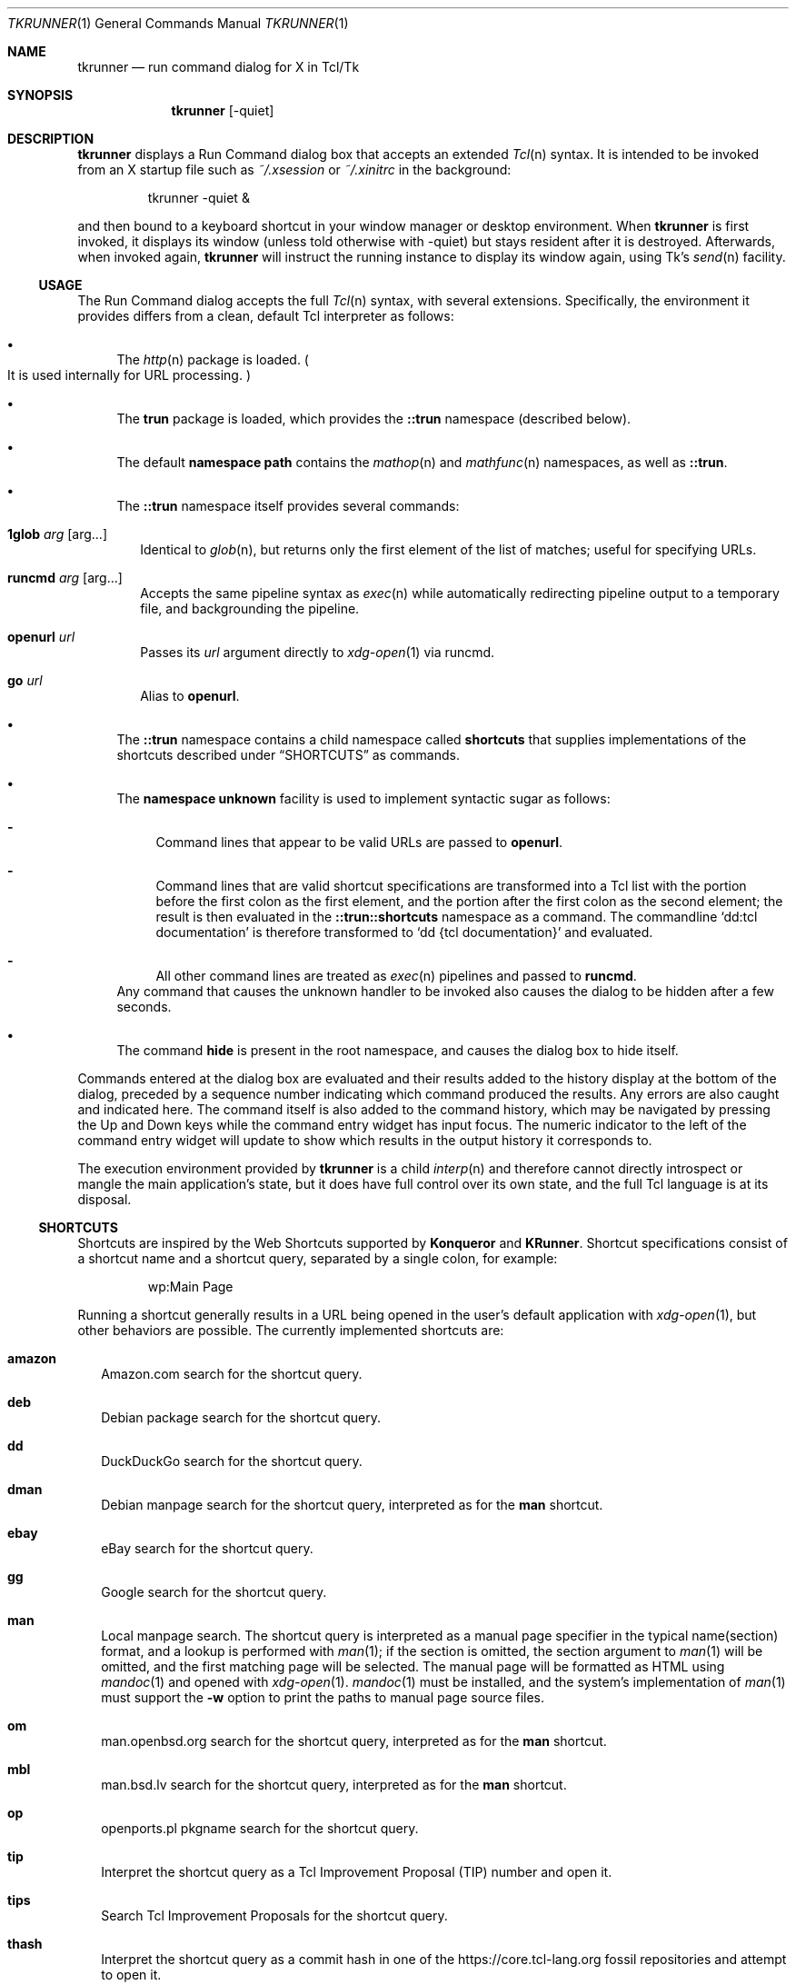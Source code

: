 .\" Copyright (c) 2020 Peter Piwowarski <peterjpiwowarski@gmail.com>
.\"
.\" Permission to use, copy, modify, and distribute this manual for any
.\" purpose with or without fee is hereby granted.
.\"
.\" THE MANUAL IS PROVIDED "AS IS" AND THE AUTHOR DISCLAIMS ALL WARRANTIES
.\" WITH REGARD TO THIS MANUAL INCLUDING ALL IMPLIED WARRANTIES OF
.\" MERCHANTABILITY AND FITNESS. IN NO EVENT SHALL THE AUTHOR BE LIABLE FOR
.\" ANY SPECIAL, DIRECT, INDIRECT, OR CONSEQUENTIAL DAMAGES OR ANY DAMAGES
.\" WHATSOEVER RESULTING FROM LOSS OF USE, DATA OR PROFITS, WHETHER IN AN
.\" ACTION OF CONTRACT, NEGLIGENCE OR OTHER TORTIOUS ACTION, ARISING OUT OF
.\" OR IN CONNECTION WITH THE USE OR PERFORMANCE OF THIS MANUAL.
.Dd $Mdocdate$
.Dt TKRUNNER 1
.Os
.Sh NAME
.Nm tkrunner
.Nd run command dialog for X in Tcl/Tk
.Sh SYNOPSIS
.Nm tkrunner
.Op -quiet
.Sh DESCRIPTION
.Nm
displays a Run Command dialog box that accepts an extended
.Xr Tcl n
syntax.
It is intended to be invoked from an X startup file such as
.Pa ~/.xsession
or
.Pa ~/.xinitrc
in the background:
.Bd -literal -offset -indent
tkrunner -quiet &
.Ed
.Pp
and then bound to a keyboard shortcut in your window manager or desktop environment.
When
.Nm
is first invoked, it displays its window
.Pq unless told otherwise with -quiet
but stays resident after it is destroyed.
Afterwards, when invoked again,
.Nm
will instruct the running instance to display its window again, using Tk's
.Xr send n
facility.
.Ss USAGE
The Run Command dialog accepts the full
.Xr Tcl n
syntax, with several extensions.
Specifically, the environment it provides differs from a clean, default Tcl
interpreter as follows:
.Bl -bullet
.It
The
.Xr http n
package is loaded.
.Po
It is used internally for URL processing.
.Pc
.It
The
.Sy trun
package is loaded, which provides the
.Sy ::trun
namespace
.Pq described below .
.It
The default
.Sy namespace path
contains the
.Xr mathop n
and
.Xr mathfunc n
namespaces, as well as
.Sy ::trun .
.It
The
.Sy ::trun
namespace itself provides several commands:
.Bl -tag -width 8
.It Cm 1glob Ar arg Op arg...
Identical to
.Xr glob n ,
but returns only the first element of the list of matches; useful for specifying
URLs.
.It Cm runcmd Ar arg Op arg...
Accepts the same pipeline syntax as
.Xr exec n
while automatically redirecting pipeline output to a temporary file, and
backgrounding the pipeline.
.It Cm openurl Ar url
Passes its
.Ar url
argument directly to
.Xr xdg-open 1
via runcmd.
.It Cm go Ar url
Alias to
.Sy openurl .
.El
.It
The
.Sy ::trun
namespace contains a child namespace called
.Sy shortcuts
that supplies implementations of the shortcuts described under
.Sx SHORTCUTS
as commands.
.It
The
.Sy namespace unknown
facility is used to implement syntactic sugar as follows:
.Bl -dash
.It
Command lines that appear to be valid URLs are passed to
.Sy openurl .
.It
Command lines that are valid shortcut specifications are transformed into a Tcl
list with the portion before the first colon as the first element, and the
portion after the first colon as the second element; the result is then
evaluated in the
.Sy ::trun::shortcuts
namespace as a command.
The commandline
.Sq dd:tcl documentation
is therefore transformed to
.Sq dd {tcl documentation}
and evaluated.
.It
All other command lines are treated as
.Xr exec n
pipelines and passed to
.Sy runcmd .
.El
Any command that causes the unknown handler to be invoked also causes the dialog
to be hidden after a few seconds.
.It
The command
.Sy hide
is present in the root namespace, and causes the dialog box to hide itself.
.El
.Pp
Commands entered at the dialog box are evaluated and their results added to the
history display at the bottom of the dialog, preceded by a sequence number
indicating which command produced the results.
Any errors are also caught and indicated here.
The command itself is also added to the command history, which may be navigated
by pressing the Up and Down keys while the command entry widget has input focus.
The numeric indicator to the left of the command entry widget will update to
show which results in the output history it corresponds to.
.Pp
The execution environment provided by
.Nm
is a child
.Xr interp n
and therefore cannot directly introspect or mangle the main application's state,
but it does have full control over its own state, and the full Tcl language is
at its disposal.
.Ss SHORTCUTS
Shortcuts are inspired by the Web Shortcuts supported by
.Sy Konqueror
and
.Sy KRunner .
Shortcut specifications consist of a shortcut name and a shortcut query,
separated by a single colon, for example:
.Bd -literal -offset -indent
wp:Main Page
.Ed
.Pp
Running a shortcut generally results in a URL being opened in the user's default
application with
.Xr xdg-open 1 ,
but other behaviors are possible.
The currently implemented shortcuts are:
.Bl -tag -width 8
.It Cm amazon
Amazon.com search for the shortcut query.
.It Cm deb
Debian package search for the shortcut query.
.It Cm dd
DuckDuckGo search for the shortcut query.
.It Cm dman
Debian manpage search for the shortcut query, interpreted as for the
.Sy man
shortcut.
.It Cm ebay
eBay search for the shortcut query.
.It Cm gg
Google search for the shortcut query.
.It Cm man
Local manpage search.
The shortcut query is interpreted as a manual page
specifier in the typical name(section) format, and a lookup is performed with
.Xr man 1 ;
if the section is omitted, the section argument to
.Xr man 1
will be omitted, and the first matching page will be selected.
The manual page will be formatted as HTML using
.Xr mandoc 1
and opened with
.Xr xdg-open 1 .
.Xr mandoc 1
must be installed, and the system's implementation of
.Xr man 1
must support the
.Fl w
option to print the paths to manual page source files.
.It Cm om
man.openbsd.org search for the shortcut query, interpreted as for the
.Sy man
shortcut.
.It Cm mbl
man.bsd.lv search for the shortcut query, interpreted as for the
.Sy man
shortcut.
.It Cm op
openports.pl pkgname search for the shortcut query.
.It Cm tip
Interpret the shortcut query as a Tcl Improvement Proposal (TIP) number and open
it.
.It Cm tips
Search Tcl Improvement Proposals for the shortcut query.
.It Cm thash
Interpret the shortcut query as a commit hash in one of the
.Lk https://core.tcl-lang.org
fossil repositories and attempt to open it.
.It Cm tw
Full-text Tcl wiki search for the shortcut query.
.It Cm wp
Wikipedia search for the shortcut query.
.It Cm wikt
Wiktionary search for the shortcut query.
.It Cm yt
YouTube search for the shortcut query.
.El
.Pp
All shortcuts are implemented as commands in the ::trun::shortcuts namespace.
.Sh REMOTE-CALLABLE COMMANDS
The following commands are defined in the application's root interpreter and may
be called by other Tk applications with
.Xr send n .
.Nm
uses
.Dq tkrunner
as its Tk application name.
.Bl -tag -width 8
.It Cm show
Shows the Run Command dialog, raising its focus it it is already shown.
.It Cm hide
Hides the Run Command dialog, if it is shown.
.It Cm run Ar cmd
Run a command as though it was entered at the dialog box, properly registering
it in the command history.
.El
.Sh EXAMPLES
Run a program in the default search path:
.Bd -literal -offset -indent
xterm
.Ed
.Pp
Open a directory full of text files in
.Xr kate 1
using the
.Xr glob n
command
.Po
note that Tcl syntax applies, not the Bourne shell as in most other
run-command dialog utilities
.Pc :
.Bd -literal -offset -indent
kate {*}[glob -types f /home/user/src/tkrunner/*]
.Ed
.Pp
Open a file under the current user's home directory; note the use of the
.Sy 1glob
command to avoid the need for a construct like
.Qo
[lindex [glob ~/downloads/paper.pdf] 0]
.Qc :
.Bd -literal -offset -indent
file://[1glob ~/Downloads/paper.pdf]
.Ed
.Pp
Evaluate arithmetic expressions in infix notation
.Po with the
.Xr expr n
command
.Pc :
.Bd -literal -offset -indent
expr {sin(3 * 3.14159 / 2)}
.Ed
.Pp
Or in prefix notation
.Po
with the commands found in the
.Xr mathop n
and
.Xr mathfunc n
namespaces
.Pc :
.Bd -literal -offset -indent
sin [/ [* 3 3.14159] 2]
.Ed
.Pp
Start the spreadsheet program
.Sy abs
.Pq once found in an OpenBSD package of the same name ,
whose name clashed with the
.Xr mathfunc n
command
.Sy abs
.Po
the
.Sq ;hide
at the end may be omitted, since it merely causes the dialog to hide itself
after executing the command
.Pc :
.Bd -literal -offset -indent
runcmd abs ;hide
.Ed
.Pp
See where the clever and pithy quote below came from:
.Bd -literal -offset -indent
yt:Red Green temporary, unless it works
.Ed
.Sh BUGS
Much functionality remains to be implemented.
.Pp
The GUI layout originated as a rough prototype, but seems to be working well.
It should still be considered changeable at the whim of the author.
.Bd -filled -offset none
.Dq This is only temporary, unless it works.
\(em Red Green
.Ed
.Pp
Up-to-date information on any issues may be found on the Github issue tracker:
.Lk https://github.com/oldlaptop/tkrunner/issues
